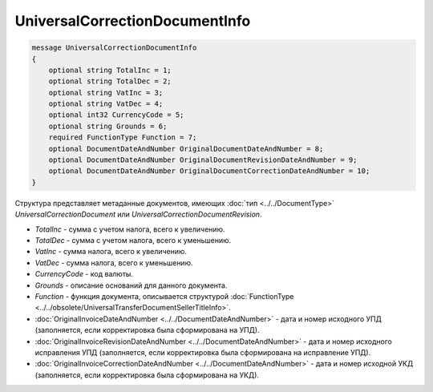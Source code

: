 UniversalCorrectionDocumentInfo
===============================

.. code-block:: protobuf

    message UniversalCorrectionDocumentInfo
    {
        optional string TotalInc = 1;
        optional string TotalDec = 2;
        optional string VatInc = 3;
        optional string VatDec = 4;
        optional int32 CurrencyCode = 5;
        optional string Grounds = 6;
        required FunctionType Function = 7;
        optional DocumentDateAndNumber OriginalDocumentDateAndNumber = 8;
        optional DocumentDateAndNumber OriginalDocumentRevisionDateAndNumber = 9;
        optional DocumentDateAndNumber OriginalDocumentCorrectionDateAndNumber = 10;
    }

Структура представляет метаданные документов, имеющих :doc:`тип <../../DocumentType>` *UniversalCorrectionDocument* или *UniversalCorrectionDocumentRevision*.

-  *TotalInc* - сумма с учетом налога, всего к увеличению.

-  *TotalDec* - сумма с учетом налога, всего к уменьшению.

-  *VatInc* - сумма налога, всего к увеличению.

-  *VatDec* - сумма налога, всего к уменьшению.

-  *CurrencyCode* - код валюты.

-  *Grounds* - описание оснований для данного документа.

-  *Function* - функция документа, описывается структурой :doc:`FunctionType <../../obsolete/UniversalTransferDocumentSellerTitleInfo>`.

-  :doc:`OriginalInvoiceDateAndNumber <../../DocumentDateAndNumber>` - дата и номер исходного УПД (заполняется, если корректировка была сформирована на УПД).

-  :doc:`OriginalInvoiceRevisionDateAndNumber <../../DocumentDateAndNumber>` - дата и номер исходного исправления УПД (заполняется, если корректировка была сформирована на исправление УПД).

-  :doc:`OriginalInvoiceCorrectionDateAndNumber <../../DocumentDateAndNumber>` - дата и номер исходной УКД (заполняется, если корректировка была сформирована на УКД).
